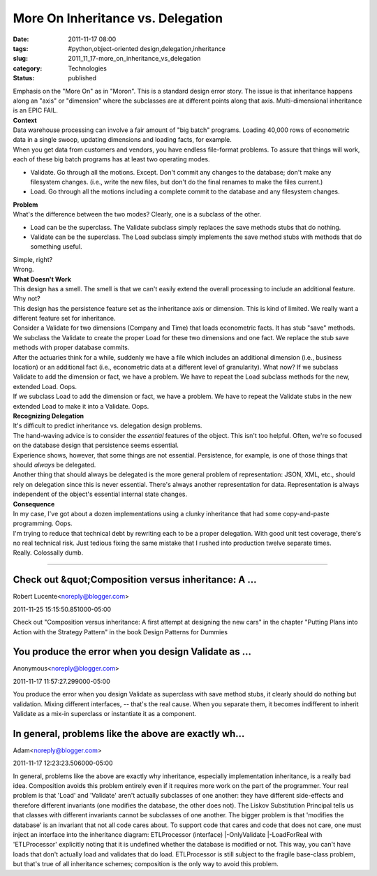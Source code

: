 More On Inheritance vs. Delegation
==================================

:date: 2011-11-17 08:00
:tags: #python,object-oriented design,delegation,inheritance
:slug: 2011_11_17-more_on_inheritance_vs_delegation
:category: Technologies
:status: published

| Emphasis on the "More On" as in "Moron".  This is a standard design
  error story.  The issue is that inheritance happens along an "axis" or
  "dimension" where the subclasses are at different points along that
  axis.  Multi-dimensional inheritance is an EPIC FAIL.
| **Context**
| Data warehouse processing can involve a fair amount of "big batch"
  programs.  Loading 40,000 rows of econometric data in a single swoop,
  updating dimensions and loading facts, for example.
| When you get data from customers and vendors, you have endless
  file-format problems.  To assure that things will work, each of these
  big batch programs has at least two operating modes.

-  Validate.  Go through all the motions.  Except.  Don't commit any
   changes to the database; don't make any filesystem changes.  (i.e.,
   write the new files, but don't do the final renames to make the files
   current.)
-  Load.  Go through all the motions including a complete commit to the
   database and any filesystem changes.

| **Problem**
| What's the difference between the two modes?  Clearly, one is a
  subclass of the other.

-  Load can be the superclass.  The Validate subclass simply replaces
   the save methods stubs that do nothing.
-  Validate can be the superclass.  The Load subclass simply implements
   the save method stubs with methods that do something useful.

| Simple, right?
| Wrong.
| **What Doesn't Work**
| This design has a smell.  The smell is that we can't easily extend the
  overall processing to include an additional feature.
| Why not?
| This design has the persistence feature set as the inheritance axis or
  dimension.  This is kind of limited.  We really want a different
  feature set for inheritance.
| Consider a Validate for two dimensions (Company and Time) that loads
  econometric facts.  It has stub "save" methods.
| We subclass the Validate to create the proper Load for these two
  dimensions and one fact.  We replace the stub save methods with proper
  database commits.
| After the actuaries think for a while, suddenly we have a file which
  includes an additional dimension (i.e., business location) or an
  additional fact (i.e., econometric data at a different level of
  granularity).  What now?  If we subclass Validate to add the dimension
  or fact, we have a problem.  We have to repeat the Load subclass
  methods for the new, extended Load.  Oops.
| If we subclass Load to add the dimension or fact, we have a problem.
  We have to repeat the Validate stubs in the new extended Load to make
  it into a Validate.  Oops.
| **Recognizing Delegation**
| It's difficult to predict inheritance vs. delegation design problems.
| The hand-waving advice is to consider the *essential* features of the
  object.  This isn't too helpful.  Often, we're so focused on the
  database design that persistence seems essential.
| Experience shows, however, that some things are not essential.
  Persistence, for example, is one of those things that should *always*
  be delegated.
| Another thing that should always be delegated is the more general
  problem of representation: JSON, XML, etc., should rely on delegation
  since this is never essential.  There's always another representation
  for data.  Representation is always independent of the object's
  essential internal state changes.
| **Consequence**
| In my case, I've got about a dozen implementations using a clunky
  inheritance that had some copy-and-paste programming.  Oops.
| I'm trying to reduce that technical debt by rewriting each to be a
  proper delegation.  With good unit test coverage, there's no real
  technical risk.  Just tedious fixing the same mistake that I rushed
  into production twelve separate times.
| Really.  Colossally dumb.



-----

Check out &quot;Composition versus inheritance: A ...
-----------------------------------------------------

Robert Lucente<noreply@blogger.com>

2011-11-25 15:15:50.851000-05:00

Check out "Composition versus inheritance: A first attempt at designing
the new cars" in the chapter "Putting Plans into Action with the
Strategy Pattern" in the book Design Patterns for Dummies


You produce the error when you design Validate as ...
-----------------------------------------------------

Anonymous<noreply@blogger.com>

2011-11-17 11:57:27.299000-05:00

You produce the error when you design Validate as superclass with save
method stubs, it clearly should do nothing but validation. Mixing
different interfaces, -- that's the real cause. When you separate them,
it becomes indifferent to inherit Validate as a mix-in superclass or
instantiate it as a component.


In general, problems like the above are exactly wh...
-----------------------------------------------------

Adam<noreply@blogger.com>

2011-11-17 12:23:23.506000-05:00

In general, problems like the above are exactly why inheritance,
especially implementation inheritance, is a really bad idea. Composition
avoids this problem entirely even if it requires more work on the part
of the programmer.
Your real problem is that 'Load' and 'Validate' aren't actually
subclasses of one another: they have different side-effects and
therefore different invariants (one modifies the database, the other
does not). The Liskov Substitution Principal tells us that classes with
different invariants cannot be subclasses of one another.
The bigger problem is that 'modifies the database' is an invariant that
not all code cares about. To support code that cares and code that does
not care, one must inject an interface into the inheritance diagram:
ETLProcessor (interface)
\|-OnlyValidate
\|-LoadForReal
with 'ETLProcessor' explicitly noting that it is undefined whether the
database is modified or not. This way, you can't have loads that don't
actually load and validates that do load. ETLProcessor is still subject
to the fragile base-class problem, but that's true of all inheritance
schemes; composition is the only way to avoid this problem.





